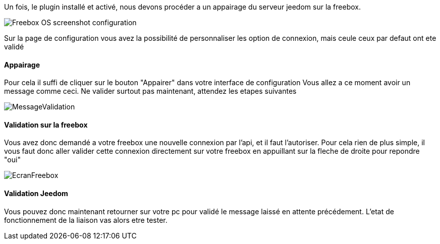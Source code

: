 Un fois, le plugin installé et activé, nous devons procéder a un appairage du serveur jeedom sur la freebox.

image::../images/Freebox_OS_screenshot_configuration.jpg[]

Sur la page de configuration vous avez la possibilité de personnaliser les option de connexion, mais ceule ceux par defaut ont ete validé

==== Appairage
Pour cela il suffi de cliquer sur le bouton "Appairer" dans votre interface de configuration
Vous allez a ce moment avoir un message comme ceci.
Ne valider surtout pas maintenant, attendez les etapes suivantes

image::../images/MessageValidation.jpg[]
==== Validation sur la freebox

Vous avez donc demandé a votre freebox une nouvelle connexion par l'api, et il faut l'autoriser.
Pour cela rien de plus simple, il vous faut donc aller valider cette connexion directement sur votre freebox en appuillant sur la fleche de droite pour repondre "oui"

image::../images/EcranFreebox.jpg[]
==== Validation Jeedom
Vous pouvez donc maintenant retourner sur votre pc pour validé le message laissé en attente précédement.
L'etat de fonctionnement de la liaison vas alors etre tester.
